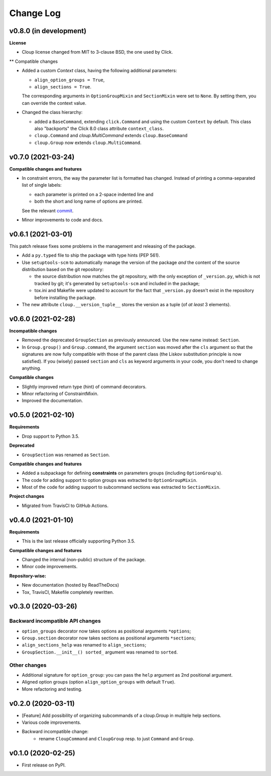 ==========
Change Log
==========

..  v0.X.X (in development)
    =======================
    **Requirements**
    **Incompatible changes**
    **Deprecated**
    **Compatible changes and features**

v0.8.0 (in development)
=======================
**License**

- Cloup license changed from MIT to 3-clause BSD, the one used by Click.

** Compatible changes

- Added a custom `Context` class, having the following additional parameters:

  * ``align_option_groups = True``,
  * ``align_sections = True``.

  The corresponding arguments in ``OptionGroupMixin`` and ``SectionMixin`` were
  set to ``None``. By setting them, you can override the context value.

- Changed the class hierarchy:

  * added a ``BaseCommand``, extending ``click.Command`` and using the custom
    ``Context`` by default. This class also "backports" the Click 8.0 class
    attribute ``context_class``.

  * ``cloup.Command`` and `cloup.MultiCommand` extends ``cloup.BaseCommand``

  * ``cloup.Group`` now extends ``cloup.MultiCommand``.


v0.7.0 (2021-03-24)
===================
**Compatible changes and features**

- In constraint errors, the way the parameter list is formatted has changed.
  Instead of printing a comma-separated list of single labels:

  * each parameter is printed on a 2-space indented line and
  * both the short and long name of options are printed.

  See the relevant `commit <https://github.com/janLuke/cloup/commit/0280323e481bcca2b941a49c9133b06685e4bbe1>`_.

- Minor improvements to code and docs.


v0.6.1 (2021-03-01)
===================
This patch release fixes some problems in the management and releasing of
the package.

- Add a ``py.typed`` file to ship the package with type hints (PEP 561).
- Use ``setuptools-scm`` to automatically manage the version of the package
  *and* the content of the source distribution based on the git repository:

  * the source distribution now matches the git repository, with the only
    exception of ``_version.py``, which is not tracked by git; it's generated by
    ``setuptools-scm`` and included in the package;

  * tox.ini and Makefile were updated to account for the fact that ``_version.py``
    doesn't exist in the repository before installing the package.

- The new attribute ``cloup.__version_tuple__`` stores the version as a tuple
  (of *at least* 3 elements).


v0.6.0 (2021-02-28)
===================
**Incompatible changes**

- Removed the deprecated ``GroupSection`` as previously announced.
  Use the new name instead: ``Section``.
- In ``Group.group()`` and ``Group.command``, the argument ``section`` was moved
  after the ``cls`` argument so that the signatures are now fully compatible with
  those of the parent class (the Liskov substitution principle is now satisfied).
  If you (wisely) passed ``section`` and ``cls`` as keyword arguments in your
  code, you don't need to change anything.

**Compatible changes**

- Slightly improved return type (hint) of command decorators.
- Minor refactoring of ConstraintMixin.
- Improved the documentation.


v0.5.0 (2021-02-10)
===================
**Requirements**

- Drop support to Python 3.5.

**Deprecated**

- ``GroupSection`` was renamed as ``Section``.

**Compatible changes and features**

- Added a subpackage for defining **constraints** on parameters groups
  (including ``OptionGroup``'s).
- The code for adding support to option groups was extracted to ``OptionGroupMixin``.
- Most of the code for adding support to subcommand sections was extracted to
  ``SectionMixin``.

**Project changes**

- Migrated from TravisCI to GitHub Actions.


v0.4.0 (2021-01-10)
===================

**Requirements**

- This is the last release officially supporting Python 3.5.

**Compatible changes and features**

- Changed the internal (non-public) structure of the package.
- Minor code improvements.

**Repository-wise:**

- New documentation (hosted by ReadTheDocs)
- Tox, TravisCI, Makefile completely rewritten.


v0.3.0 (2020-03-26)
===================
Backward incompatible API changes
---------------------------------
- ``option_groups`` decorator now takes options as positional arguments ``*options``;
- ``Group.section`` decorator now takes sections as positional arguments ``*sections``;
- ``align_sections_help`` was renamed to ``align_sections``;
- ``GroupSection.__init__() sorted_`` argument was renamed to ``sorted``.

Other changes
-------------
- Additional signature for ``option_group``: you can pass the ``help`` argument
  as 2nd positional argument.
- Aligned option groups (option ``align_option_groups`` with default ``True``).
- More refactoring and testing.


v0.2.0 (2020-03-11)
===================
- [Feature] Add possibility of organizing subcommands of a cloup.Group in
  multiple help sections.
- Various code improvements.
- Backward incompatible change:
    - rename ``CloupCommand`` and ``CloupGroup`` resp. to just ``Command`` and ``Group``.


v0.1.0 (2020-02-25)
===================
- First release on PyPI.
